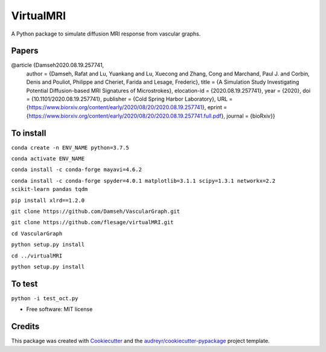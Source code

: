 =========
VirtualMRI
=========

A Python package to simulate diffusion MRI response from vascular graphs.

Papers
------
@article {Damseh2020.08.19.257741,
	author = {Damseh, Rafat and Lu, Yuankang and Lu, Xuecong and Zhang, Cong and Marchand, Paul J. and Corbin, Denis and Pouliot, Philippe 		and Cheriet, Farida and Lesage, Frederic},
	title = {A Simulation Study Investigating Potential Diffusion-based MRI Signatures of Microstrokes},
	elocation-id = {2020.08.19.257741},
	year = {2020},
	doi = {10.1101/2020.08.19.257741},
	publisher = {Cold Spring Harbor Laboratory},
	URL = {https://www.biorxiv.org/content/early/2020/08/20/2020.08.19.257741},
	eprint = {https://www.biorxiv.org/content/early/2020/08/20/2020.08.19.257741.full.pdf},
	journal = {bioRxiv}}

To install
----------

``conda create -n ENV_NAME python=3.7.5`` 

``conda activate ENV_NAME``

``conda install -c conda-forge mayavi=4.6.2``

``conda install -c conda-forge spyder=4.0.1 matplotlib=3.1.1 scipy=1.3.1 networkx=2.2 scikit-learn pandas tqdm``

``pip install xlrd==1.2.0``

``git clone https://github.com/Damseh/VascularGraph.git``

``git clone https://github.com/flesage/virtualMRI.git``

``cd VascularGraph``

``python setup.py install``

``cd ../virtualMRI``

``python setup.py install``

To test
-------

``python -i test_oct.py``

* Free software: MIT license

Credits
-------

This package was created with Cookiecutter_ and the `audreyr/cookiecutter-pypackage`_ project template.

.. _Cookiecutter: https://github.com/audreyr/cookiecutter
.. _`audreyr/cookiecutter-pypackage`: https://github.com/audreyr/cookiecutter-pypackage
